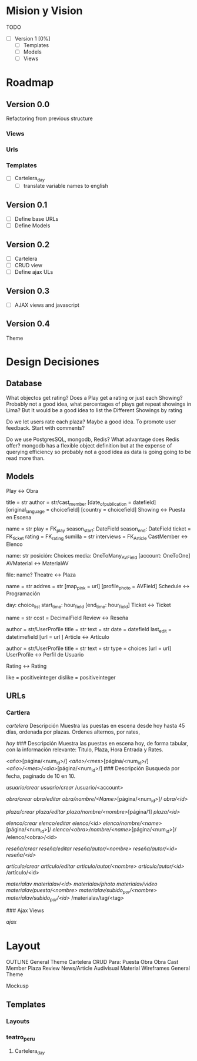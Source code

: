 * Mision y Vision

TODO
- [ ] Version 1 [0%]
  - [ ] Templates
  - [ ] Models
  -  [ ] Views
* Roadmap
** Version 0.0
   Refactoring from previous structure
*** Views
*** Urls
*** Templates
    - [ ] Cartelera_day
      - [ ] translate variable names to english
** Version 0.1
  - [ ] Define base URLs
  - [ ] Define Models
** Version 0.2
  - [ ] Cartelera
  - [ ] CRUD view
  - [ ] Define ajax ULs
** Version 0.3
  - [ ] AJAX views and javascript
** Version 0.4
   Theme

* Design Decisiones
** Database
   What objectos get rating? Does a Play get a rating or just each Showing? Probably not a good idea, what percentages of plays get repeat showings in Lima? But It would be a good idea to list the Different Showings by rating

   Do we let users rate each plaza? Maybe a good idea. To promote user feedback. Start with comments?

   Do we use PostgresSQL, mongodb, Redis? What advantage does Redis offer? mongodb has a flexible object definition but at the expense of querying efficiency so probably not a good idea as data is going going to be read more than.


** Models
Play <-> Obra

title = str
author = str/cast_member
[date_of_publication = datefield]
[original_language = choicefield]
[country = choicefield]
Showing <-> Puesta en Escena

name = str
play = FK_play
season_start: DateField
season_end: DateField
ticket = FK_ticket
rating = FK_rating
sumilla = str
interviews = FK_Article
CastMember <-> Elenco

name: str
posición: Choices
media: OneToMany_AVField
[account: OneToOne]
AVMaterial <-> MaterialAV

file:
name?
Theatre <-> Plaza

name = str
addres = str
[map_pink = url]
[profile_photo = AVField]
Schedule <-> Programación

day: choice_list
start_time: hour_field
[end_time: hour_field]
Ticket <-> Ticket

name = str
cost = DecimalField
Review <-> Reseña

author = str/UserProfile
title = str
text = str
date = datefield
last_edit = datetimefield
[url = url ]
Article <-> Artículo

author = str/UserProfile
title = str
text = str
type = choices
[url = url]
UserProfile <-> Perfil de Usuario

Rating <-> Rating

like = positiveinteger
dislike = positiveinteger
** URLs
*** Cartlera
    /cartelera/
    Descripción
Muestra las puestas en escena desde hoy hasta 45 días, ordenada por plazas. 
Ordenes alternos, por rates,

 /hoy/
### Descripción
Muestra las puestas en escena hoy, de forma tabular, con la información
relevante: Titulo, Plaza, Hora Entrada y Rates.

 /<año>/[página/<num_id>/]
 /<año>/<mes>/[página/<num_id>/]
 /<año>/<mes>/<dia>/[página/<num_id>/]
### Descripción
Busqueda por fecha, paginado de 10 en 10.

 /usuario/crear/
 /usuario/crear/
 /usuario/<account>

 /obra/crear/
 /obra/editar/
 /obra/nombre/<Name>/[página/<num_id>]/
 /obra/<id>/

 /plaza/crear/
 /plaza/editar/
 /plaza/nombre/<nombre>/[página/1]
 /plaza/<id>/

 /elenco/crear/
 /elenco/editar/
 /elenco/<id>/
 /elenco/nombre/<name>/[página/<num_id>]/
 /elenco/<obra>/nombre/<name>/[página/<num_id>]/
 /elenco/<obra>/<id>

 /reseña/crear/
 /reseña/editar/
 /reseña/autor/<nombre>/
 /reseña/autor/<id>/
 /reseña/<id>/

 /artículo/crear/
 /artículo/editar/
 /artículo/autor/<nombre>/
 /artículo/autor/<id>/
 /artículo/<id>

 /materialav/
 /materialav/<id>/
 /materialav/photo/
 /materialav/video/
 /materialav/puesta/<nombre>/
 /materialav/subido_por/<nombre>/
 /materialav/subido_por/<id>/
 /materialav/tag/<tag>

### Ajax Views

 /ajax/

* Layout
OUTLINE
General Theme
Cartelera
CRUD Para:
Puesta
Obra
Obra
Cast Member
Plaza
Review
News/Article
Audivisual Material
Wireframes
General Theme

Mockusp
** Templates
*** Layouts
*** teatro_peru
**** Cartelera_day
